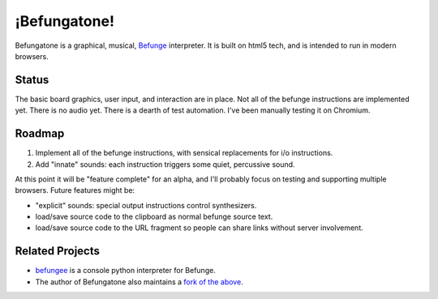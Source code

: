 =============
¡Befungatone!
=============

Befungatone is a graphical, musical, `Befunge`_ interpreter.  It is
built on html5 tech, and is intended to run in modern browsers.

Status
======

The basic board graphics, user input, and interaction are in place.
Not all of the befunge instructions are implemented yet.  There is no
audio yet.  There is a dearth of test automation.  I've been manually
testing it on Chromium.

Roadmap
=======

#. Implement all of the befunge instructions, with sensical replacements for i/o instructions.
#. Add "innate" sounds: each instruction triggers some quiet, percussive sound.

At this point it will be "feature complete" for an alpha, and I'll
probably focus on testing and supporting multiple browsers.  Future
features might be:

* "explicit" sounds: special output instructions control synthesizers.
* load/save source code to the clipboard as normal befunge source text.
* load/save source code to the URL fragment so people can share links without server involvement.

Related Projects
================

* `befungee`_ is a console python interpreter for Befunge.
* The author of Befungatone also maintains a `fork of the above`_.

.. references

.. _`Befunge`: http://esolangs.org/wiki/befunge
.. _`befungee`: https://github.com/programble/befungee
.. _`fork of the above`: https://github.com/nejucomo/befungee


